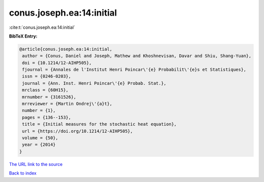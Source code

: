 conus.joseph.ea:14:initial
==========================

:cite:t:`conus.joseph.ea:14:initial`

**BibTeX Entry:**

.. code-block:: bibtex

   @article{conus.joseph.ea:14:initial,
    author = {Conus, Daniel and Joseph, Mathew and Khoshnevisan, Davar and Shiu, Shang-Yuan},
    doi = {10.1214/12-AIHP505},
    fjournal = {Annales de l'Institut Henri Poincar\'{e} Probabilit\'{e}s et Statistiques},
    issn = {0246-0203},
    journal = {Ann. Inst. Henri Poincar\'{e} Probab. Stat.},
    mrclass = {60H15},
    mrnumber = {3161526},
    mrreviewer = {Martin Ondrej\'{a}t},
    number = {1},
    pages = {136--153},
    title = {Initial measures for the stochastic heat equation},
    url = {https://doi.org/10.1214/12-AIHP505},
    volume = {50},
    year = {2014}
   }
`The URL link to the source <ttps://doi.org/10.1214/12-AIHP505}>`_


`Back to index <../By-Cite-Keys.html>`_
